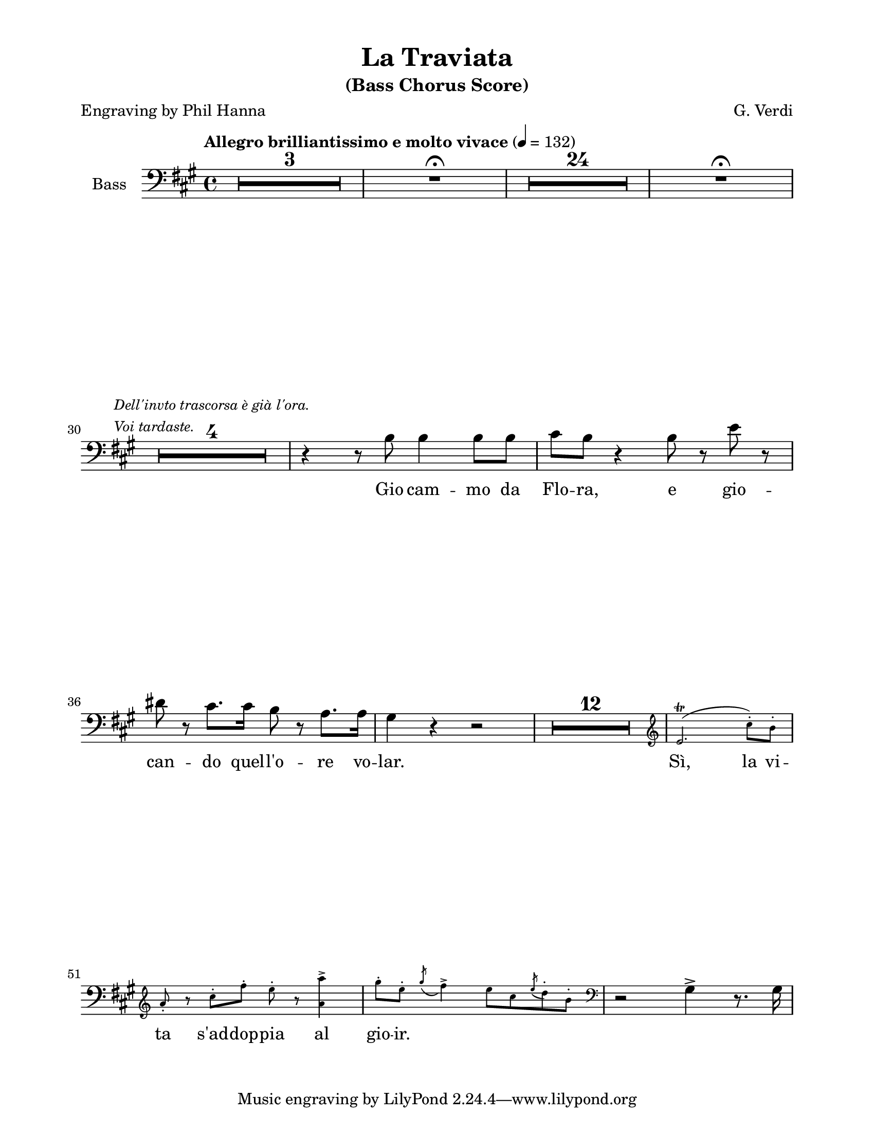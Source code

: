 \version "2.22.1"

#(ly:set-option 'midi-extension "mid")

\header {
  title = "La Traviata"
  subtitle = "(Bass Chorus Score)"
  composer = "G. Verdi"
  poet = "Engraving by Phil Hanna"
}

\paper {
  #(set-paper-size "letter")
  top-margin = 1\cm
  left-margin = 2\cm
  right-margin = 2\cm
  ragged-bottom = ##f
  ragged-last-bottom = ##f
  system-system-spacing.basic-distance = #10
  score-system-spacing =
  #'((basic-distance . 10)
     (minimum-distance . 10)
     (padding . 1)
     (stretchability . 10))
  %system-separator-markup = \slashSeparator
  print-page-number = ##f
}

options = {
  \compressEmptyMeasures
  \override MultiMeasureRest.expand-limit = #2
}

bassVoice = \relative c' {
  \options
  \clef bass
  \dynamicUp
  \key a \major
  \time 4/4
  \tempo "Allegro brilliantissimo e molto vivace" 4=132
  
  R1*3			| %1-3
  R1 \fermata		| %4
  R1*24			| %5-28
  R1 \fermata		| %29
  \break
  R1*4 ^\markup
  \small \italic
  \column {
    "Dell'invto trascorsa è già l'ora."
    "Voi tardaste."
  } | %30-33
  r4 r8 b b4 b8 b	| %34
  cis8 b r4 b8 r e r	| %35
  dis8 r cis8. cis16 b8 r a8. a16 | %36
  gis4 r4 r2 | %37
  R1 * 12	| %38-49
  \new CueVoice \relative c' {
    \cueClef "treble"
    e2. \trill ( cis'8-. ) b-.
    a8-. r cis-. fis-. e-. r <a, a'>4->
    \slurDown
    gis'8-. e-. \acciaccatura { gis8 } fis4->
    e8 cis \acciaccatura { e8 } d8-. b-. |
    \cueClefUnset
  }
  r2 gis4-> r8. gis16
}

verse = \lyricmode {
  Gio cam -- mo da Flo -- ra,
  e gio -- can -- do quel -- l'o -- re vo -- lar.
  
  Sì, la vi -- ta s'ad -- dop -- pia al gio -- ir.
}

%%%%%%%%%%%%%%%%%%%%%%%%%%%%%%%%%%%%%%%%%
% Printed score
%%%%%%%%%%%%%%%%%%%%%%%%%%%%%%%%%%%%%%%%%
\score {
  \new Staff \with {
    instrumentName = "Bass"
  } {
    \bassVoice
  }
  \addlyrics { \verse }
  \layout {
  }
}

%%%%%%%%%%%%%%%%%%%%%%%%%%%%%%%%%%%%%%%%%
% Midi score
%%%%%%%%%%%%%%%%%%%%%%%%%%%%%%%%%%%%%%%%%
\score {
  \new Staff \with {
    instrumentName = "Bass"
  } {
    \bassVoice
  }
  \midi {
  }
}
